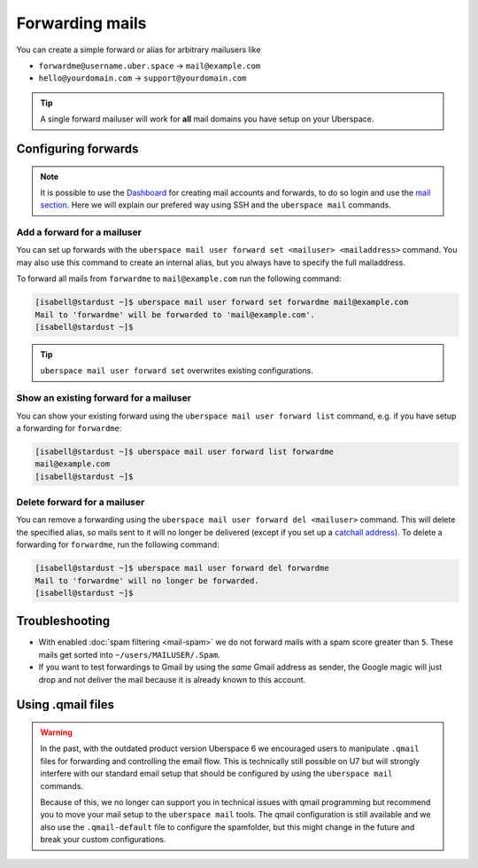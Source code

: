 ################
Forwarding mails
################

You can create a simple forward or alias for arbitrary mailusers like

* ``forwardme@username.uber.space`` → ``mail@example.com``
* ``hello@yourdomain.com`` → ``support@yourdomain.com``

.. tip::
    A single forward mailuser will work for **all** mail domains you have setup on your Uberspace.

Configuring forwards
====================

.. note::
    It is possible to use the `Dashboard <https://dashboard.uberspace.de/>`_ for creating mail accounts and forwards, to do so login and use the `mail section <https://dashboard.uberspace.de/dashboard/mail>`_. Here we will explain our prefered way using SSH and the ``uberspace mail`` commands.


Add a forward for a mailuser
----------------------------

You can set up forwards with the ``uberspace mail user forward set <mailuser> <mailaddress>`` command. You may also use this command to create an internal alias, but you always have to specify the full mailaddress.

To forward all mails from ``forwardme`` to ``mail@example.com`` run the following command:

.. code-block:: console

 [isabell@stardust ~]$ uberspace mail user forward set forwardme mail@example.com
 Mail to 'forwardme' will be forwarded to 'mail@example.com'.
 [isabell@stardust ~]$

.. tip::
    ``uberspace mail user forward set`` overwrites existing configurations.


Show an existing forward for a mailuser
---------------------------------------

You can show your existing forward using the ``uberspace mail user forward list`` command, e.g. if you have setup a forwarding for ``forwardme``:

.. code-block:: console

 [isabell@stardust ~]$ uberspace mail user forward list forwardme
 mail@example.com
 [isabell@stardust ~]$


Delete forward for a mailuser
-----------------------------

You can remove a forwarding using the ``uberspace mail user forward del <mailuser>`` command. This will delete the specified alias,
so mails sent to it will no longer be delivered (except if you set up a `catchall address <https://manual.uberspace.de/mail-mailboxes#catch-all-mailbox>`_).
To delete a forwarding for ``forwardme``, run the following command:

.. code-block:: console

 [isabell@stardust ~]$ uberspace mail user forward del forwardme
 Mail to 'forwardme' will no longer be forwarded.
 [isabell@stardust ~]$


Troubleshooting
===============

* With enabled :doc:`spam filtering <mail-spam>` we do not forward mails with a spam score greater than ``5``. These mails get sorted into ``~/users/MAILUSER/.Spam``.
* If you want to test forwardings to Gmail by using the *same* Gmail address as sender, the Google magic will just drop and not deliver the mail because it is already known to this account.

Using .qmail files
==================

.. warning::
    In the past, with the outdated product version Uberspace 6 we encouraged users to manipulate ``.qmail`` files for forwarding and controlling the email flow. This is technically still possible on U7 but will strongly interfere with our standard email setup that should be configured by using the ``uberspace mail`` commands.

    Because of this, we no longer can support you in technical issues with qmail programming but recommend you to move your mail setup to the ``uberspace mail`` tools. The qmail configuration is still available and we also use the ``.qmail-default`` file to configure the spamfolder, but this might change in the future and break your custom configurations.

